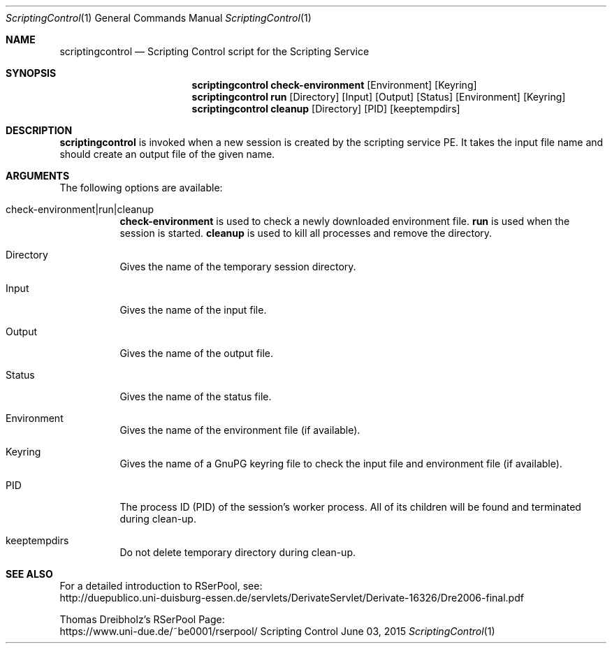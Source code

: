 .\" --------------------------------------------------------------------------
.\"
.\"              //===//   //=====   //===//   //       //   //===//
.\"             //    //  //        //    //  //       //   //    //
.\"            //===//   //=====   //===//   //       //   //===<<
.\"           //   \\         //  //        //       //   //    //
.\"          //     \\  =====//  //        //=====  //   //===//   Version III
.\"
.\" ------------- An Efficient RSerPool Prototype Implementation -------------
.\"
.\" Copyright (C) 2002-2054 by Thomas Dreibholz
.\"
.\" This program is free software: you can redistribute it and/or modify
.\" it under the terms of the GNU General Public License as published by
.\" the Free Software Foundation, either version 3 of the License, or
.\" (at your option) any later version.
.\"
.\" This program is distributed in the hope that it will be useful,
.\" but WITHOUT ANY WARRANTY; without even the implied warranty of
.\" MERCHANTABILITY or FITNESS FOR A PARTICULAR PURPOSE.  See the
.\" GNU General Public License for more details.
.\"
.\" You should have received a copy of the GNU General Public License
.\" along with this program.  If not, see <http://www.gnu.org/licenses/>.
.\"
.\" Contact: dreibh@iem.uni-due.de
.\"
.\" ###### Setup ############################################################
.Dd June 03, 2015
.Dt ScriptingControl 1
.Os Scripting Control
.\" ###### Name #############################################################
.Sh NAME
.Nm scriptingcontrol
.Nd Scripting Control script for the Scripting Service
.\" ###### Synopsis #########################################################
.Sh SYNOPSIS
.Nm scriptingcontrol check-environment
.Op Environment
.Op Keyring
.Nm scriptingcontrol run
.Op Directory
.Op Input
.Op Output
.Op Status
.Op Environment
.Op Keyring
.Nm scriptingcontrol cleanup
.Op Directory
.Op PID
.Op keeptempdirs
.\" ###### Description ######################################################
.Sh DESCRIPTION
.Nm scriptingcontrol
is invoked when a new session is created by the scripting service PE. It takes
the input file name and should create an output file of the given name.
.Pp
.\" ###### Arguments ########################################################
.Sh ARGUMENTS
The following options are available:
.Bl -tag -width indent
.It check-environment|run|cleanup
.Nm check-environment
is used to check a newly downloaded environment file.
.Nm run
is used when the session is started.
.Nm cleanup
is used to kill all processes and remove the directory.
.It Directory
Gives the name of the temporary session directory.
.It Input
Gives the name of the input file.
.It Output
Gives the name of the output file.
.It Status
Gives the name of the status file.
.It Environment
Gives the name of the environment file (if available).
.It Keyring
Gives the name of a GnuPG keyring file to check the input file and environment file (if available).
.It PID
The process ID (PID) of the session's worker process. All of its children will
be found and terminated during clean-up.
.It keeptempdirs
Do not delete temporary directory during clean-up.
.El
.\" ###### See also #########################################################
.Sh SEE ALSO
For a detailed introduction to RSerPool, see:
.br
http://duepublico.uni-duisburg-essen.de/servlets/DerivateServlet/Derivate-16326/Dre2006-final.pdf
.Pp
Thomas Dreibholz's RSerPool Page:
.br
https://www.uni-due.de/~be0001/rserpool/
